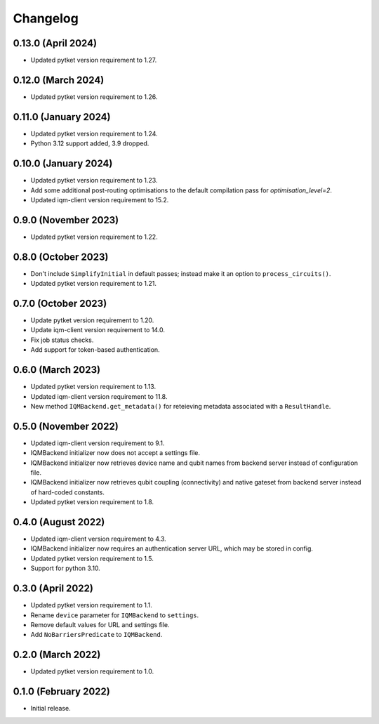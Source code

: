 Changelog
~~~~~~~~~

0.13.0 (April 2024)
-------------------

* Updated pytket version requirement to 1.27.

0.12.0 (March 2024)
-------------------

* Updated pytket version requirement to 1.26.

0.11.0 (January 2024)
---------------------

* Updated pytket version requirement to 1.24.
* Python 3.12 support added, 3.9 dropped.

0.10.0 (January 2024)
---------------------

* Updated pytket version requirement to 1.23.
* Add some additional post-routing optimisations to the default compilation pass for `optimisation_level=2`.
* Updated iqm-client version requirement to 15.2.

0.9.0 (November 2023)
---------------------

* Updated pytket version requirement to 1.22.

0.8.0 (October 2023)
--------------------

* Don't include ``SimplifyInitial`` in default passes; instead make it an option
  to ``process_circuits()``.
* Updated pytket version requirement to 1.21.

0.7.0 (October 2023)
--------------------

* Update pytket version requirement to 1.20.
* Update iqm-client version requirement to 14.0.
* Fix job status checks.
* Add support for token-based authentication.

0.6.0 (March 2023)
------------------

* Updated pytket version requirement to 1.13.
* Updated iqm-client version requirement to 11.8.
* New method ``IQMBackend.get_metadata()`` for reteieving metadata associated
  with a ``ResultHandle``.

0.5.0 (November 2022)
---------------------

* Updated iqm-client version requirement to 9.1.
* IQMBackend initializer now does not accept a settings file.
* IQMBackend initializer now retrieves device name and qubit names from backend
  server instead of configuration file.
* IQMBackend initializer now retrieves qubit coupling (connectivity) and native
  gateset from backend server instead of hard-coded constants.
* Updated pytket version requirement to 1.8.

0.4.0 (August 2022)
-------------------

* Updated iqm-client version requirement to 4.3.
* IQMBackend initializer now requires an authentication server URL, which may be
  stored in config.
* Updated pytket version requirement to 1.5.
* Support for python 3.10.

0.3.0 (April 2022)
------------------

* Updated pytket version requirement to 1.1.
* Rename ``device`` parameter for ``IQMBackend`` to ``settings``.
* Remove default values for URL and settings file.
* Add ``NoBarriersPredicate`` to ``IQMBackend``.

0.2.0 (March 2022)
------------------

* Updated pytket version requirement to 1.0.

0.1.0 (February 2022)
---------------------

* Initial release.
